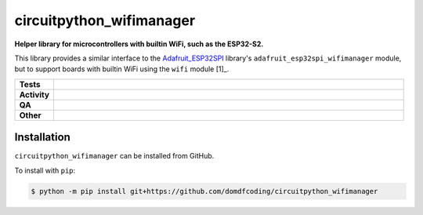 ==========================
circuitpython_wifimanager
==========================

.. start short_desc

**Helper library for microcontrollers with builtin WiFi, such as the ESP32-S2.**

.. end short_desc

This library provides a similar interface to the Adafruit_ESP32SPI_ library's ``adafruit_esp32spi_wifimanager`` module,
but to support boards with builtin WiFi using the ``wifi`` module [1]_.

.. _Adafruit_ESP32SPI: https://github.com/adafruit/Adafruit_CircuitPython_ESP32SPI
.. [1]: https://circuitpython.readthedocs.io/en/latest/shared-bindings/wifi/index.html

.. start shields

.. list-table::
	:stub-columns: 1
	:widths: 10 90

	* - Tests
	  - |actions_linux| |actions_windows| |actions_macos|
	* - Activity
	  - |commits-latest| |commits-since| |maintained|
	* - QA
	  - |codefactor| |actions_flake8| |actions_mypy|
	* - Other
	  - |license| |language| |requires|

.. |actions_linux| image:: https://github.com/domdfcoding/circuitpython_wifimanager/workflows/Linux/badge.svg
	:target: https://github.com/domdfcoding/circuitpython_wifimanager/actions?query=workflow%3A%22Linux%22
	:alt: Linux Test Status

.. |actions_windows| image:: https://github.com/domdfcoding/circuitpython_wifimanager/workflows/Windows/badge.svg
	:target: https://github.com/domdfcoding/circuitpython_wifimanager/actions?query=workflow%3A%22Windows%22
	:alt: Windows Test Status

.. |actions_macos| image:: https://github.com/domdfcoding/circuitpython_wifimanager/workflows/macOS/badge.svg
	:target: https://github.com/domdfcoding/circuitpython_wifimanager/actions?query=workflow%3A%22macOS%22
	:alt: macOS Test Status

.. |actions_flake8| image:: https://github.com/domdfcoding/circuitpython_wifimanager/workflows/Flake8/badge.svg
	:target: https://github.com/domdfcoding/circuitpython_wifimanager/actions?query=workflow%3A%22Flake8%22
	:alt: Flake8 Status

.. |actions_mypy| image:: https://github.com/domdfcoding/circuitpython_wifimanager/workflows/mypy/badge.svg
	:target: https://github.com/domdfcoding/circuitpython_wifimanager/actions?query=workflow%3A%22mypy%22
	:alt: mypy status

.. |requires| image:: https://dependency-dash.herokuapp.com/github/domdfcoding/circuitpython_wifimanager/badge.svg
	:target: https://dependency-dash.herokuapp.com/github/domdfcoding/circuitpython_wifimanager/
	:alt: Requirements Status

.. |codefactor| image:: https://img.shields.io/codefactor/grade/github/domdfcoding/circuitpython_wifimanager?logo=codefactor
	:target: https://www.codefactor.io/repository/github/domdfcoding/circuitpython_wifimanager
	:alt: CodeFactor Grade

.. |license| image:: https://img.shields.io/github/license/domdfcoding/circuitpython_wifimanager
	:target: https://github.com/domdfcoding/circuitpython_wifimanager/blob/master/LICENSE
	:alt: License

.. |language| image:: https://img.shields.io/github/languages/top/domdfcoding/circuitpython_wifimanager
	:alt: GitHub top language

.. |commits-since| image:: https://img.shields.io/github/commits-since/domdfcoding/circuitpython_wifimanager/v0.0.0
	:target: https://github.com/domdfcoding/circuitpython_wifimanager/pulse
	:alt: GitHub commits since tagged version

.. |commits-latest| image:: https://img.shields.io/github/last-commit/domdfcoding/circuitpython_wifimanager
	:target: https://github.com/domdfcoding/circuitpython_wifimanager/commit/master
	:alt: GitHub last commit

.. |maintained| image:: https://img.shields.io/maintenance/yes/2022
	:alt: Maintenance

.. end shields

Installation
--------------

.. start installation

``circuitpython_wifimanager`` can be installed from GitHub.

To install with ``pip``:

.. code-block:: bash

	$ python -m pip install git+https://github.com/domdfcoding/circuitpython_wifimanager

.. end installation
